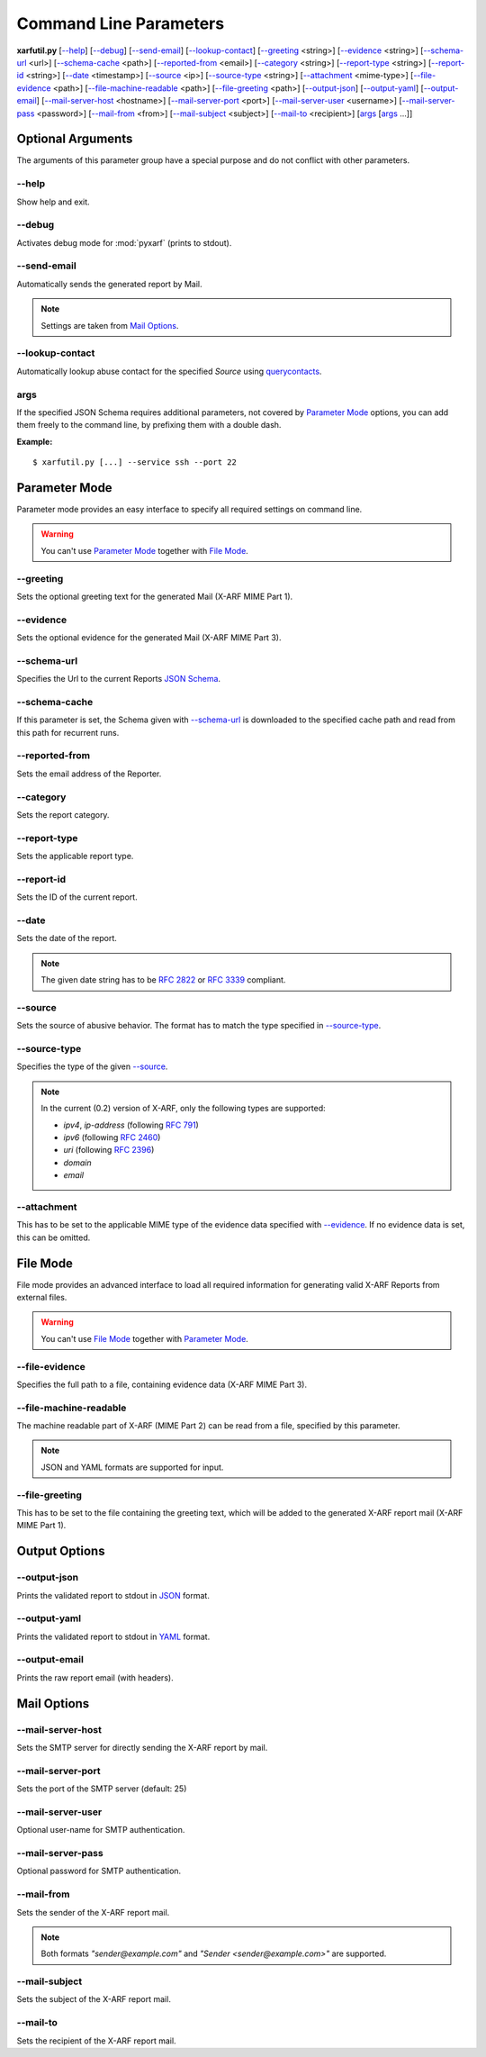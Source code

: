 Command Line Parameters
^^^^^^^^^^^^^^^^^^^^^^^

**xarfutil.py** [`--help`_] [`--debug`_] [`--send-email`_] [`--lookup-contact`_]
[`--greeting`_ <string>] [`--evidence`_ <string>] [`--schema-url`_ <url>]
[`--schema-cache`_ <path>] [`--reported-from`_ <email>]
[`--category`_ <string>] [`--report-type`_ <string>]
[`--report-id`_ <string>] [`--date`_ <timestamp>] [`--source`_ <ip>]
[`--source-type`_ <string>] [`--attachment`_ <mime-type>]
[`--file-evidence`_ <path>] [`--file-machine-readable`_ <path>]
[`--file-greeting`_ <path>] [`--output-json`_] [`--output-yaml`_]
[`--output-email`_] [`--mail-server-host`_ <hostname>]
[`--mail-server-port`_ <port>] [`--mail-server-user`_ <username>]
[`--mail-server-pass`_ <password>] [`--mail-from`_ <from>]
[`--mail-subject`_ <subject>] [`--mail-to`_ <recipient>]
[`args`_ [`args`_ ...]]

.. seealso::

    Please check the latest `X-ARF Specification <https://github.com/abusix/
    xarf-specification>`_ for more details on each X-ARF Report Parameter,
    formats and sample values.



Optional Arguments
------------------

The arguments of this parameter group have a special purpose and do not
conflict with other parameters.


--help
~~~~~~

Show help and exit.


--debug
~~~~~~~

Activates debug mode for :mod:`pyxarf` (prints to stdout).

--send-email
~~~~~~~~~~~~

Automatically sends the generated report by Mail.

.. note::

    Settings are taken from `Mail Options`_.

--lookup-contact
~~~~~~~~~~~~~~~~

Automatically lookup abuse contact for the specified `Source` using
`querycontacts <https://pypi.python.org/pypi/querycontacts/>`_.

args
~~~~

If the specified JSON Schema requires additional parameters, not covered
by `Parameter Mode`_ options, you can add them freely to the command line,
by prefixing them with a double dash.

**Example:**

::

    $ xarfutil.py [...] --service ssh --port 22


Parameter Mode
--------------

Parameter mode provides an easy interface to specify all required settings
on command line.

.. warning::

    You can't use `Parameter Mode`_ together with `File Mode`_.

--greeting
~~~~~~~~~~

Sets the optional greeting text for the generated Mail (X-ARF MIME Part 1).

--evidence
~~~~~~~~~~

Sets the optional evidence for the generated Mail (X-ARF MIME Part 3).

--schema-url
~~~~~~~~~~~~

Specifies the Url to the current Reports `JSON Schema <http://www.json-schema.org>`_.

.. seealso::

    Check out the `X-ARF Schema Repository <https://github.com/abusix/xarf-schemata>`_
    for more information.

--schema-cache
~~~~~~~~~~~~~~

If this parameter is set, the Schema given with `--schema-url`_ is
downloaded to the specified cache path and read from this path for recurrent runs.

--reported-from
~~~~~~~~~~~~~~~

Sets the email address of the Reporter.

--category
~~~~~~~~~~

Sets the report category.

.. seealso::

    Check the `category section <https://github.com/abusix/xarf-specification/blob
    /master/xarf-specification_0.2.md#category-mandatoryonly-once>`_ of the latest
    X-ARF Specification for valid values.

--report-type
~~~~~~~~~~~~~

Sets the applicable report type.

--report-id
~~~~~~~~~~~

Sets the ID of the current report.

--date
~~~~~~

Sets the date of the report.


.. note::

    The given date string has to be :rfc:`2822` or :rfc:`3339`
    compliant.


--source
~~~~~~~~

Sets the source of abusive behavior. The format has to match the type
specified in `--source-type`_.

--source-type
~~~~~~~~~~~~~

Specifies the type of the given `--source`_.

.. note::

    In the current (0.2) version of X-ARF, only the following types
    are supported:

    * `ipv4`, `ip-address` (following :rfc:`791`)
    * `ipv6` (following :rfc:`2460`)
    * `uri` (following :rfc:`2396`)
    * `domain`
    * `email`


--attachment
~~~~~~~~~~~~

This has to be set to the applicable MIME type of the evidence data specified with `--evidence`_.
If no evidence data is set, this can be omitted.


File Mode
---------

File mode provides an advanced interface to load all required information
for generating valid X-ARF Reports from external files.

.. warning::

    You can't use `File Mode`_ together with `Parameter Mode`_.


--file-evidence
~~~~~~~~~~~~~~~

Specifies the full path to a file, containing evidence data (X-ARF MIME Part 3).

--file-machine-readable
~~~~~~~~~~~~~~~~~~~~~~~

The machine readable part of X-ARF (MIME Part 2) can be read from a file,
specified by this parameter.

.. note::

    JSON and YAML formats are supported for input.


--file-greeting
~~~~~~~~~~~~~~~

This has to be set to the file containing the greeting text, which will be
added to the generated X-ARF report mail (X-ARF MIME Part 1).

Output Options
--------------

--output-json
~~~~~~~~~~~~~

Prints the validated report to stdout in `JSON <http://www.json.org>`_ format.

--output-yaml
~~~~~~~~~~~~~

Prints the validated report to stdout in `YAML <http://www.yaml.org>`_ format.

--output-email
~~~~~~~~~~~~~~

Prints the raw report email (with headers).

Mail Options
------------

--mail-server-host
~~~~~~~~~~~~~~~~~~

Sets the SMTP server for directly sending the X-ARF report by mail.

--mail-server-port
~~~~~~~~~~~~~~~~~~

Sets the port of the SMTP server (default: 25)

--mail-server-user
~~~~~~~~~~~~~~~~~~

Optional user-name for SMTP authentication.

--mail-server-pass
~~~~~~~~~~~~~~~~~~

Optional password for SMTP authentication.

--mail-from
~~~~~~~~~~~

Sets the sender of the X-ARF report mail.

.. note::

   Both formats `"sender@example.com"` and `"Sender <sender@example.com>"` are
   supported.

--mail-subject
~~~~~~~~~~~~~~

Sets the subject of the X-ARF report mail.

--mail-to
~~~~~~~~~

Sets the recipient of the X-ARF report mail.


